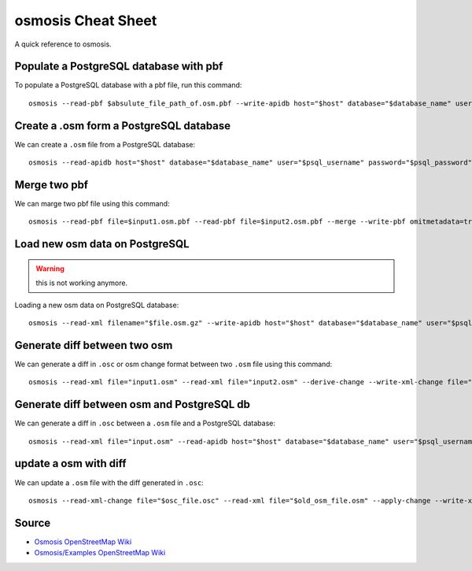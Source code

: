 osmosis Cheat Sheet
===================
A quick reference to osmosis.

Populate a PostgreSQL database with pbf
---------------------------------------
To populate a PostgreSQL database with a pbf file, run this command::

    osmosis --read-pbf $absulute_file_path_of.osm.pbf --write-apidb host="$host" database="$database_name" user="$psql_username" password="$psql_password" validateSchemaVersion="no"

Create a .osm form a PostgreSQL database
----------------------------------------
We can create a ``.osm`` file from a PostgreSQL database::

    osmosis --read-apidb host="$host" database="$database_name" user="$psql_username" password="$psql_password" validateSchemaVersion="no" --write-xml file="$file_name.osm"

Merge two pbf
-------------
We can marge two pbf file using this command::

    osmosis --read-pbf file=$input1.osm.pbf --read-pbf file=$input2.osm.pbf --merge --write-pbf omitmetadata=true file=$output.osm.pbf

Load new osm data on PostgreSQL
-------------------------------
.. warning:: this is not working anymore.

Loading a new osm data on PostgreSQL database::

    osmosis --read-xml filename="$file.osm.gz" --write-apidb host="$host" database="$database_name" user="$psql_username" password="$psql_password" populateCurrentTables=yes validateSchemaVersion=no

Generate diff between two osm
-----------------------------
We can generate a diff in ``.osc`` or osm change format between two ``.osm`` file using this command::

    osmosis --read-xml file="input1.osm" --read-xml file="input2.osm" --derive-change --write-xml-change file="output_diff_1_to_2.osc"

Generate diff between osm and PostgreSQL db
-------------------------------------------
We can generate a diff in ``.osc`` between a ``.osm`` file and a PostgreSQL database::

    osmosis --read-xml file="input.osm" --read-apidb host="$host" database="$database_name" user="$psql_username" password="$psql_password" validateSchemaVersion=no --derive-change --write-xml-change file="output_diff_input_to_db.osc"

update a osm with diff
----------------------
We can update a ``.osm`` file with the diff generated in ``.osc``::

    osmosis --read-xml-change file="$osc_file.osc" --read-xml file="$old_osm_file.osm" --apply-change --write-xml file="$new_osm_file.osm"

Source
------
- `Osmosis OpenStreetMap Wiki <https://wiki.openstreetmap.org/wiki/Osmosis>`_
- `Osmosis/Examples OpenStreetMap Wiki <https://wiki.openstreetmap.org/wiki/Osmosis/Examples>`_
